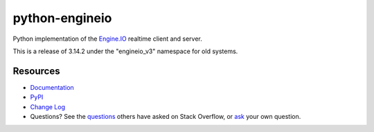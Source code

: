 python-engineio
===============

.. image:: https://github.com/miguelgrinberg/python-engineio/workflows/build/badge.svg
    :target: https://github.com/miguelgrinberg/python-engineio/actions

.. image:: https://codecov.io/gh/miguelgrinberg/python-engineio/branch/master/graph/badge.svg
    :target: https://codecov.io/gh/miguelgrinberg/python-engineio

Python implementation of the `Engine.IO`_ realtime client and server.

This is a release of 3.14.2 under the "engineio_v3" namespace for old systems.



Resources
---------

-  `Documentation`_
-  `PyPI`_
-  `Change Log`_
-  Questions? See the `questions`_ others have asked on Stack Overflow, or `ask`_ your own question.

.. _Engine.IO: https://github.com/socketio/engine.io
.. _Documentation: https://python-engineio.readthedocs.io/en/latest/
.. _PyPI: https://pypi.python.org/pypi/python-engineio
.. _Change Log: https://github.com/miguelgrinberg/python-engineio/blob/master/CHANGES.md
.. _questions: https://stackoverflow.com/questions/tagged/python-socketio
.. _ask: https://stackoverflow.com/questions/ask?tags=python+python-socketio
